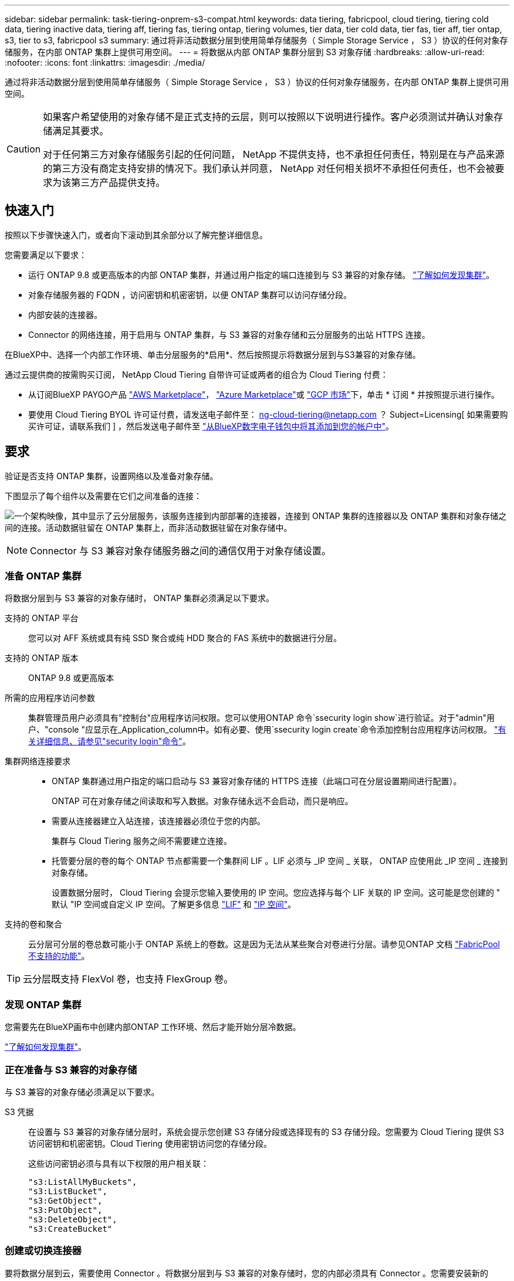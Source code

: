 ---
sidebar: sidebar 
permalink: task-tiering-onprem-s3-compat.html 
keywords: data tiering, fabricpool, cloud tiering, tiering cold data, tiering inactive data, tiering aff, tiering fas, tiering ontap, tiering volumes, tier data, tier cold data, tier fas, tier aff, tier ontap, s3, tier to s3, fabricpool s3 
summary: 通过将非活动数据分层到使用简单存储服务（ Simple Storage Service ， S3 ）协议的任何对象存储服务，在内部 ONTAP 集群上提供可用空间。 
---
= 将数据从内部 ONTAP 集群分层到 S3 对象存储
:hardbreaks:
:allow-uri-read: 
:nofooter: 
:icons: font
:linkattrs: 
:imagesdir: ./media/


[role="lead"]
通过将非活动数据分层到使用简单存储服务（ Simple Storage Service ， S3 ）协议的任何对象存储服务，在内部 ONTAP 集群上提供可用空间。

[CAUTION]
====
如果客户希望使用的对象存储不是正式支持的云层，则可以按照以下说明进行操作。客户必须测试并确认对象存储满足其要求。

对于任何第三方对象存储服务引起的任何问题， NetApp 不提供支持，也不承担任何责任，特别是在与产品来源的第三方没有商定支持安排的情况下。我们承认并同意， NetApp 对任何相关损坏不承担任何责任，也不会被要求为该第三方产品提供支持。

====


== 快速入门

按照以下步骤快速入门，或者向下滚动到其余部分以了解完整详细信息。

[role="quick-margin-para"]
您需要满足以下要求：

* 运行 ONTAP 9.8 或更高版本的内部 ONTAP 集群，并通过用户指定的端口连接到与 S3 兼容的对象存储。 https://docs.netapp.com/us-en/cloud-manager-ontap-onprem/task-discovering-ontap.html["了解如何发现集群"^]。
* 对象存储服务器的 FQDN ，访问密钥和机密密钥，以便 ONTAP 集群可以访问存储分段。
* 内部安装的连接器。
* Connector 的网络连接，用于启用与 ONTAP 集群，与 S3 兼容的对象存储和云分层服务的出站 HTTPS 连接。


[role="quick-margin-para"]
在BlueXP中、选择一个内部工作环境、单击分层服务的*启用*、然后按照提示将数据分层到与S3兼容的对象存储。

[role="quick-margin-para"]
通过云提供商的按需购买订阅， NetApp Cloud Tiering 自带许可证或两者的组合为 Cloud Tiering 付费：

* 从订阅BlueXP PAYGO产品 https://aws.amazon.com/marketplace/pp/prodview-oorxakq6lq7m4?sr=0-8&ref_=beagle&applicationId=AWSMPContessa["AWS Marketplace"^]， https://azuremarketplace.microsoft.com/en-us/marketplace/apps/netapp.cloud-manager?tab=Overview["Azure Marketplace"^]或 https://console.cloud.google.com/marketplace/details/netapp-cloudmanager/cloud-manager?supportedpurview=project&rif_reserved["GCP 市场"^]下，单击 * 订阅 * 并按照提示进行操作。
* 要使用 Cloud Tiering BYOL 许可证付费，请发送电子邮件至： ng-cloud-tiering@netapp.com ？ Subject=Licensing[ 如果需要购买许可证，请联系我们 ] ，然后发送电子邮件至 link:task-licensing-cloud-tiering.html#add-cloud-tiering-byol-licenses-to-your-account["从BlueXP数字电子钱包中将其添加到您的帐户中"]。




== 要求

验证是否支持 ONTAP 集群，设置网络以及准备对象存储。

下图显示了每个组件以及需要在它们之间准备的连接：

image:diagram_cloud_tiering_s3_compat.png["一个架构映像，其中显示了云分层服务，该服务连接到内部部署的连接器，连接到 ONTAP 集群的连接器以及 ONTAP 集群和对象存储之间的连接。活动数据驻留在 ONTAP 集群上，而非活动数据驻留在对象存储中。"]


NOTE: Connector 与 S3 兼容对象存储服务器之间的通信仅用于对象存储设置。



=== 准备 ONTAP 集群

将数据分层到与 S3 兼容的对象存储时， ONTAP 集群必须满足以下要求。

支持的 ONTAP 平台:: 您可以对 AFF 系统或具有纯 SSD 聚合或纯 HDD 聚合的 FAS 系统中的数据进行分层。
支持的 ONTAP 版本:: ONTAP 9.8 或更高版本
所需的应用程序访问参数:: 集群管理员用户必须具有"控制台"应用程序访问权限。您可以使用ONTAP 命令`ssecurity login show`进行验证。对于"admin"用户、"console "应显示在_Application_column中。如有必要、使用`ssecurity login create`命令添加控制台应用程序访问权限。 https://docs.netapp.com/us-en/ontap-cli-9111/security-login-create.html["有关详细信息、请参见"security login"命令"]。
集群网络连接要求::
+
--
* ONTAP 集群通过用户指定的端口启动与 S3 兼容对象存储的 HTTPS 连接（此端口可在分层设置期间进行配置）。
+
ONTAP 可在对象存储之间读取和写入数据。对象存储永远不会启动，而只是响应。

* 需要从连接器建立入站连接，该连接器必须位于您的内部。
+
集群与 Cloud Tiering 服务之间不需要建立连接。

* 托管要分层的卷的每个 ONTAP 节点都需要一个集群间 LIF 。LIF 必须与 _IP 空间 _ 关联， ONTAP 应使用此 _IP 空间 _ 连接到对象存储。
+
设置数据分层时， Cloud Tiering 会提示您输入要使用的 IP 空间。您应选择与每个 LIF 关联的 IP 空间。这可能是您创建的 " 默认 "IP 空间或自定义 IP 空间。了解更多信息 https://docs.netapp.com/us-en/ontap/networking/create_a_lif.html["LIF"^] 和 https://docs.netapp.com/us-en/ontap/networking/standard_properties_of_ipspaces.html["IP 空间"^]。



--
支持的卷和聚合:: 云分层可分层的卷总数可能小于 ONTAP 系统上的卷数。这是因为无法从某些聚合对卷进行分层。请参见ONTAP 文档 https://docs.netapp.com/us-en/ontap/fabricpool/requirements-concept.html#functionality-or-features-not-supported-by-fabricpool["FabricPool 不支持的功能"^]。



TIP: 云分层既支持 FlexVol 卷，也支持 FlexGroup 卷。



=== 发现 ONTAP 集群

您需要先在BlueXP画布中创建内部ONTAP 工作环境、然后才能开始分层冷数据。

https://docs.netapp.com/us-en/cloud-manager-ontap-onprem/task-discovering-ontap.html["了解如何发现集群"^]。



=== 正在准备与 S3 兼容的对象存储

与 S3 兼容的对象存储必须满足以下要求。

S3 凭据:: 在设置与 S3 兼容的对象存储分层时，系统会提示您创建 S3 存储分段或选择现有的 S3 存储分段。您需要为 Cloud Tiering 提供 S3 访问密钥和机密密钥。Cloud Tiering 使用密钥访问您的存储分段。
+
--
这些访问密钥必须与具有以下权限的用户相关联：

[source, json]
----
"s3:ListAllMyBuckets",
"s3:ListBucket",
"s3:GetObject",
"s3:PutObject",
"s3:DeleteObject",
"s3:CreateBucket"
----
--




=== 创建或切换连接器

要将数据分层到云，需要使用 Connector 。将数据分层到与 S3 兼容的对象存储时，您的内部必须具有 Connector 。您需要安装新的 Connector 或确保当前选定的 Connector 位于内部。

* https://docs.netapp.com/us-en/cloud-manager-setup-admin/concept-connectors.html["了解连接器"^]
* https://docs.netapp.com/us-en/cloud-manager-setup-admin/task-installing-linux.html["在Linux主机上部署Connector"^]
* https://docs.netapp.com/us-en/cloud-manager-setup-admin/task-managing-connectors.html["在连接器之间切换"^]




=== 为连接器准备网络连接

确保此连接器具有所需的网络连接。

.步骤
. 确保安装 Connector 的网络启用以下连接：
+
** 通过端口 443 （ HTTPS ）与 Cloud Tiering 服务的出站 Internet 连接
** 通过端口 443 与 S3 兼容对象存储建立 HTTPS 连接
** 通过端口 443 与 ONTAP 集群管理 LIF 建立 HTTPS 连接






== 将第一个集群中的非活动数据分层到与 S3 兼容的对象存储

准备好环境后，开始对第一个集群中的非活动数据进行分层。

.您需要什么？ #8217 ；将需要什么
* https://docs.netapp.com/us-en/cloud-manager-ontap-onprem/task-discovering-ontap.html["内部工作环境"^]。
* 与 S3 兼容的对象存储服务器的 FQDN 以及用于 HTTPS 通信的端口。
* 具有所需 S3 权限的访问密钥和机密密钥。


.步骤
. 选择一个内部集群。
. 在右侧面板中，单击分层服务的 * 启用 * 。
+
image:screenshot_setup_tiering_onprem.png["屏幕截图显示了在选择内部 ONTAP 工作环境后屏幕右侧显示的分层选项。"]

. *定义对象存储名称*：输入此对象存储的名称。它必须与此集群上的聚合可能使用的任何其他对象存储唯一。
. *选择提供程序*：选择* S3 compatible *并单击*继续*。
. 完成*创建对象存储*页面上的步骤：
+
.. * 服务器 * ：输入与 S3 兼容的对象存储服务器的 FQDN ， ONTAP 与服务器进行 HTTPS 通信时应使用的端口，以及具有所需 S3 权限的帐户的访问密钥和机密密钥。
.. * 分段 * ：添加新分段或选择现有分段，然后单击 * 继续 * 。
.. * 集群网络 * ：选择 ONTAP 应用于连接到对象存储的 IP 空间，然后单击 * 继续 * 。
+
选择正确的 IP 空间可确保云分层可以设置从 ONTAP 到与 S3 兼容的对象存储的连接。



. 在 _SUCCES_ 页面上，单击 * 继续 * 立即设置卷。
. 在 _Tier Volumes_ 页面上，选择要为其配置分层的卷，然后单击 * 继续 * ：
+
** 要选择所有卷，请选中标题行（image:button_backup_all_volumes.png[""]），然后单击 * 配置卷 * 。
** 要选择多个卷，请选中每个卷对应的框（image:button_backup_1_volume.png[""]），然后单击 * 配置卷 * 。
** 要选择单个卷，请单击行（或 image:screenshot_edit_icon.gif["编辑铅笔图标"] 图标）。
+
image:screenshot_tiering_tier_volumes.png["显示如何选择单个卷，多个卷或所有卷以及修改选定卷按钮的屏幕截图。"]



. 在 _Tiering Policy_ 对话框中，选择一个分层策略，也可以调整选定卷的散热天数，然后单击 * 应用 * 。
+
link:concept-cloud-tiering.html#volume-tiering-policies["了解有关卷分层策略和散热天数的更多信息"]。

+
image:screenshot_tiering_policy_settings.png["显示可配置分层策略设置的屏幕截图。"]



您已成功设置从集群上的卷到与 S3 兼容的对象存储的数据分层。

link:task-licensing-cloud-tiering.html["请务必订阅 Cloud Tiering 服务"]。

您可以查看有关集群上的活动和非活动数据的信息。 link:task-managing-tiering.html["了解有关管理分层设置的更多信息"]。

如果您可能希望将集群上的某些聚合中的数据分层到不同的对象存储、也可以创建额外的对象存储。或者、如果您计划使用FabricPool 镜像将分层数据复制到其他对象存储。 link:task-managing-object-storage.html["了解有关管理对象存储的更多信息"]。
